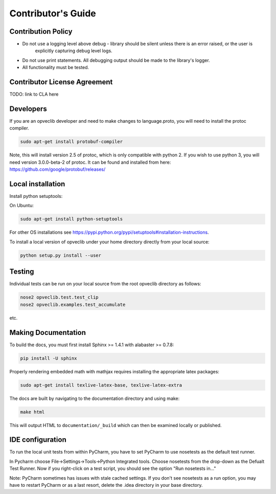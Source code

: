 .. _contributor-label:

Contributor's Guide
===================

Contribution Policy
-------------------

* Do not use a logging level above debug - library should be silent unless there is an error raised, or the user is
   explicitly capturing debug level logs.
* Do not use print statements. All debugging output should be made to the library's logger.
* All functionality must be tested.

Contributor License Agreement
-----------------------------

TODO: link to CLA here

Developers
-------------

If you are an opveclib developer and need to make changes to language.proto, you will need to install the protoc compiler.

.. code-block:: console

    sudo apt-get install protobuf-compiler

Note, this will install version 2.5 of protoc, which is only compatible with python 2. If you wish to use python 3,
you will need version 3.0.0-beta-2 of protoc. It can be found and installed from here:
https://github.com/google/protobuf/releases/

Local installation
------------------

Install python setuptools:

On Ubuntu:

.. code-block:: console

    sudo apt-get install python-setuptools

For other OS installations see https://pypi.python.org/pypi/setuptools#installation-instructions.

To install a local version of opveclib under your home directory directly from your local source:

.. code-block:: console

    python setup.py install --user

Testing
-------
Individual tests can be run on your local source from the root opveclib directory as follows:

.. code-block:: console

    nose2 opveclib.test.test_clip
    nose2 opveclib.examples.test_accumulate

etc.

Making Documentation
--------------------

To build the docs, you must first install Sphinx >= 1.4.1 with alabaster >= 0.7.8:

.. code-block:: console

    pip install -U sphinx

Properly rendering embedded math with mathjax requires installing the appropriate latex packages:

.. code-block:: console

    sudo apt-get install texlive-latex-base, texlive-latex-extra

The docs are built by navigating to the documentation directory and using make:

.. code-block:: console

    make html


This will output HTML to ``documentation/_build`` which can then be examined locally or published.


IDE configuration
-----------------

To run the local unit tests from within PyCharm, you have to set PyCharm to use nosetests as the default test runner.

In Pycharm choose File->Settings->Tools->Python Integrated tools.
Choose nosetests from the drop-down as the Defualt Test Runner.
Now if you right-click on a test script, you should see the option "Run nosetests in..."

Note: PyCharm sometimes has issues with stale cached settings. If you don't see nosetests as a run option, you may have
to restart PyCharm or as a last resort, delete the .idea directory in your base directory.

